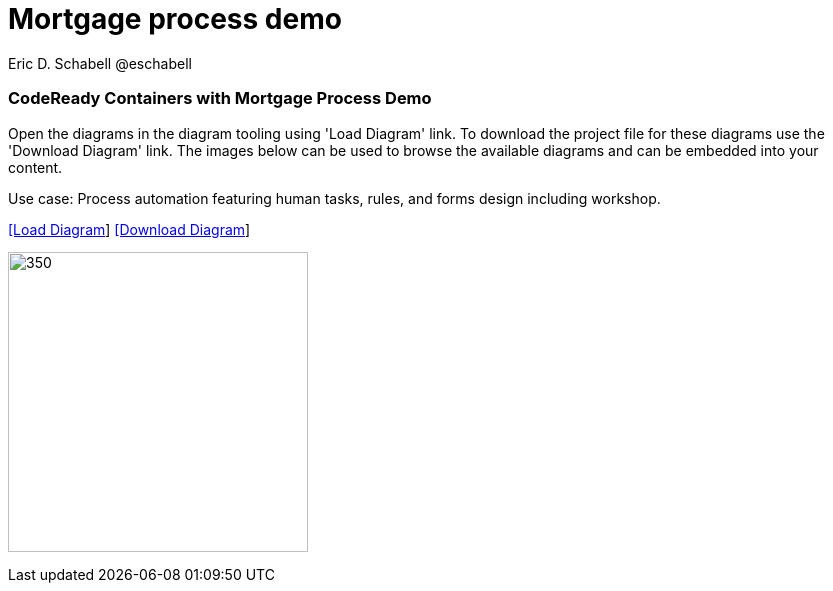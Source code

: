 = Mortgage process demo 
 Eric D. Schabell @eschabell
:homepage: https://gitlab.com/redhatdemocentral/portfolio-architecture-examples
:imagesdir: images
:icons: font
:source-highlighter: prettify


=== CodeReady Containers with Mortgage Process Demo

Open the diagrams in the diagram tooling using 'Load Diagram' link. To download the project file for these diagrams use
the 'Download Diagram' link. The images below can be used to browse the available diagrams and can be embedded into your
content.

Use case: Process automation featuring human tasks, rules, and forms design including workshop.


--
https://redhatdemocentral.gitlab.io/portfolio-architecture-tooling/index.html?#/portfolio-architecture-examples/projects/crc-rhpam-mortgage-demo.drawio[[Load
Diagram]]
https://gitlab.com/redhatdemocentral/portfolio-architecture-examples/-/raw/main/diagrams/product-demos/crc-rhpam-mortgage-demo.drawio?inline=false[[Download Diagram]]
--

--
image:product-demo-diagrams/crc-rhpam-mortgage-demo.png[350, 300]
--

